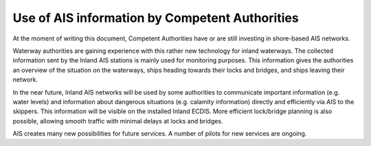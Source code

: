 ===============================================
Use of AIS information by Competent Authorities
===============================================

At the moment of writing this document, Competent Authorities have or are still investing in shore-based AIS networks. 

Waterway authorities are gaining experience with this rather new technology for inland waterways. The collected information sent by the Inland AIS stations is mainly used for monitoring purposes. This information gives the authorities an overview of the situation on the waterways, ships heading towards their locks and bridges, and ships leaving their network. 

In the near future, Inland AIS networks will be used by some authorities to communicate important information (e.g. water levels) and information about dangerous situations (e.g. calamity information) directly and efficiently via AIS to the skippers. This information will be visible on the installed Inland ECDIS. More efficient lock/bridge planning is also possible, allowing smooth traffic with minimal delays at locks and bridges.

AIS creates many new possibilities for future services. A number of pilots for new services are ongoing. 